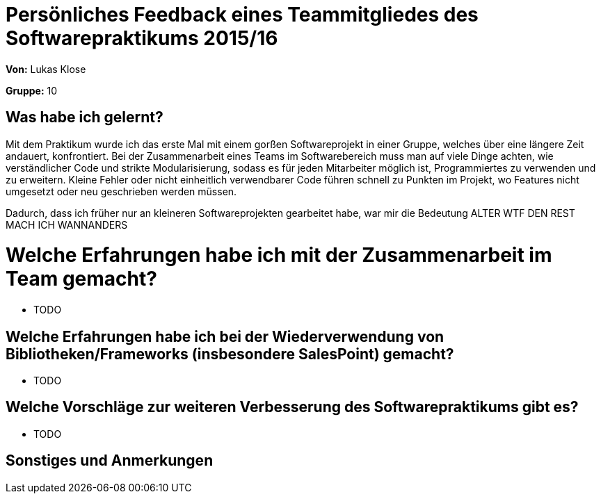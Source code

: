 = Persönliches Feedback eines Teammitgliedes des Softwarepraktikums 2015/16

**Von:** Lukas Klose

**Gruppe:** 10

== Was habe ich gelernt?
Mit dem Praktikum wurde ich das erste Mal mit einem gorßen Softwareprojekt in einer Gruppe, welches über eine längere Zeit andauert, konfrontiert. Bei der Zusammenarbeit eines Teams im Softwarebereich muss man auf viele Dinge achten, wie verständlicher Code und strikte Modularisierung, sodass es für jeden Mitarbeiter möglich ist, Programmiertes zu verwenden und zu erweitern. Kleine Fehler oder nicht einheitlich verwendbarer Code führen schnell zu Punkten im Projekt, wo Features nicht umgesetzt oder neu geschrieben werden müssen.

Dadurch, dass ich früher nur an kleineren Softwareprojekten gearbeitet habe, war mir die Bedeutung ALTER WTF DEN REST MACH ICH WANNANDERS


= Welche Erfahrungen habe ich mit der Zusammenarbeit im Team gemacht?
* TODO

== Welche Erfahrungen habe ich bei der Wiederverwendung von Bibliotheken/Frameworks (insbesondere SalesPoint) gemacht?
* TODO

== Welche Vorschläge zur weiteren Verbesserung des Softwarepraktikums gibt es?
* TODO

== Sonstiges und Anmerkungen
